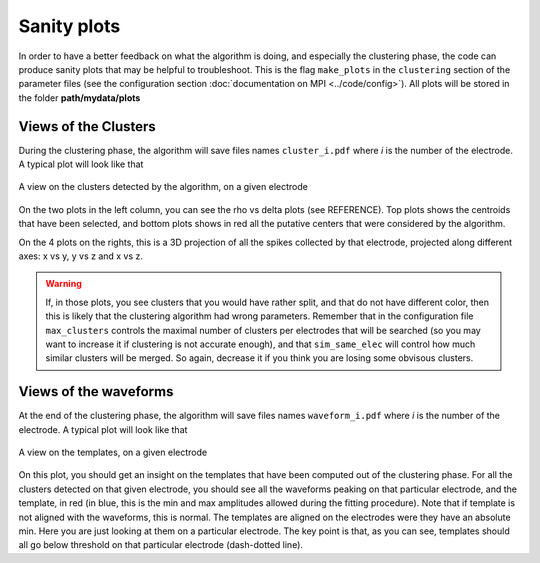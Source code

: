 Sanity plots
============

In order to have a better feedback on what the algorithm is doing, and especially the clustering phase, the code can produce sanity plots that may be helpful to troubleshoot. This is the flag ``make_plots`` in the ``clustering`` section of the parameter files (see the configuration section :doc:`documentation on MPI <../code/config>`). All plots will be stored in the folder **path/mydata/plots**

Views of the Clusters
---------------------

During the clustering phase, the algorithm will save files names ``cluster_i.pdf`` where *i* is the number of the electrode. A typical plot will look like that

.. figure::  clusters_50.png
   :align:   center

   A view on the clusters detected by the algorithm, on a given electrode

On the two plots in the left column, you can see the rho vs delta plots (see REFERENCE). Top plots shows the centroids that have been selected, and bottom plots shows in red all the putative centers that were considered by the algorithm.

On the 4 plots on the rights, this is a 3D projection of all the spikes collected by that electrode, projected along different axes: x vs y, y vs z and x vs z.

.. warning::

    If, in those plots, you see clusters that you would have rather split, and that do not have different color, then this is likely that the clustering algorithm had wrong parameters. Remember that in the configuration file ``max_clusters`` controls the maximal number of clusters per electrodes that will be searched (so you may want to increase it if clustering is not accurate enough), and that ``sim_same_elec`` will control how much similar clusters will be merged. So again, decrease it if you think you are losing some obvisous clusters.

Views of the waveforms
----------------------

At the end of the clustering phase, the algorithm will save files names ``waveform_i.pdf`` where *i* is the number of the electrode. A typical plot will look like that

.. figure::  waveforms_50.png
   :align:   center

   A view on the templates, on a given electrode

On this plot, you should get an insight on the templates that have been computed out of the clustering phase. For all the clusters detected on that given electrode, you should see all the waveforms peaking on that particular electrode, and the template, in red (in blue, this is the min and max amplitudes allowed during the fitting procedure). Note that if template is not aligned with the waveforms, this is normal. The templates are aligned on the electrodes were they have an absolute min. Here you are just looking at them on a particular electrode. The key point is that, as you can see, templates should all go below threshold on that particular electrode (dash-dotted line).
